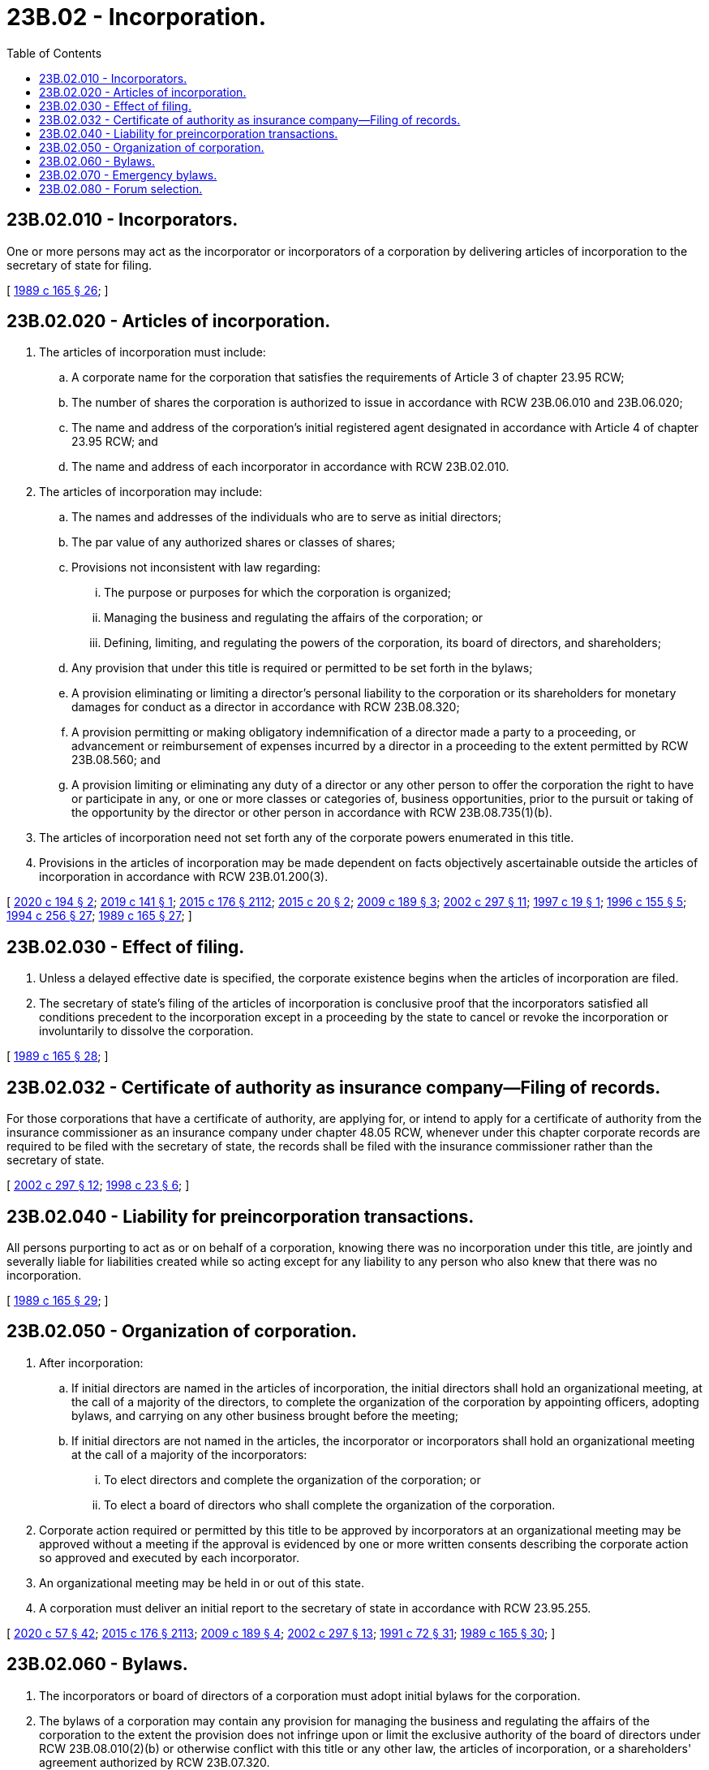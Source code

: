 = 23B.02 - Incorporation.
:toc:

== 23B.02.010 - Incorporators.
One or more persons may act as the incorporator or incorporators of a corporation by delivering articles of incorporation to the secretary of state for filing.

[ http://leg.wa.gov/CodeReviser/documents/sessionlaw/1989c165.pdf?cite=1989%20c%20165%20§%2026[1989 c 165 § 26]; ]

== 23B.02.020 - Articles of incorporation.
. The articles of incorporation must include:

.. A corporate name for the corporation that satisfies the requirements of Article 3 of chapter 23.95 RCW;

.. The number of shares the corporation is authorized to issue in accordance with RCW 23B.06.010 and 23B.06.020;

.. The name and address of the corporation's initial registered agent designated in accordance with Article 4 of chapter 23.95 RCW; and

.. The name and address of each incorporator in accordance with RCW 23B.02.010.

. The articles of incorporation may include:

.. The names and addresses of the individuals who are to serve as initial directors;

.. The par value of any authorized shares or classes of shares;

.. Provisions not inconsistent with law regarding:

... The purpose or purposes for which the corporation is organized;

... Managing the business and regulating the affairs of the corporation; or

... Defining, limiting, and regulating the powers of the corporation, its board of directors, and shareholders;

.. Any provision that under this title is required or permitted to be set forth in the bylaws;

.. A provision eliminating or limiting a director's personal liability to the corporation or its shareholders for monetary damages for conduct as a director in accordance with RCW 23B.08.320;

.. A provision permitting or making obligatory indemnification of a director made a party to a proceeding, or advancement or reimbursement of expenses incurred by a director in a proceeding to the extent permitted by RCW 23B.08.560; and

.. A provision limiting or eliminating any duty of a director or any other person to offer the corporation the right to have or participate in any, or one or more classes or categories of, business opportunities, prior to the pursuit or taking of the opportunity by the director or other person in accordance with RCW 23B.08.735(1)(b).

. The articles of incorporation need not set forth any of the corporate powers enumerated in this title.

. Provisions in the articles of incorporation may be made dependent on facts objectively ascertainable outside the articles of incorporation in accordance with RCW 23B.01.200(3).

[ http://lawfilesext.leg.wa.gov/biennium/2019-20/Pdf/Bills/Session%20Laws/Senate/6037-S.SL.pdf?cite=2020%20c%20194%20§%202[2020 c 194 § 2]; http://lawfilesext.leg.wa.gov/biennium/2019-20/Pdf/Bills/Session%20Laws/Senate/5003-S.SL.pdf?cite=2019%20c%20141%20§%201[2019 c 141 § 1]; http://lawfilesext.leg.wa.gov/biennium/2015-16/Pdf/Bills/Session%20Laws/Senate/5387.SL.pdf?cite=2015%20c%20176%20§%202112[2015 c 176 § 2112]; http://lawfilesext.leg.wa.gov/biennium/2015-16/Pdf/Bills/Session%20Laws/Senate/5031.SL.pdf?cite=2015%20c%2020%20§%202[2015 c 20 § 2]; http://lawfilesext.leg.wa.gov/biennium/2009-10/Pdf/Bills/Session%20Laws/House/1068.SL.pdf?cite=2009%20c%20189%20§%203[2009 c 189 § 3]; http://lawfilesext.leg.wa.gov/biennium/2001-02/Pdf/Bills/Session%20Laws/House/2301-S.SL.pdf?cite=2002%20c%20297%20§%2011[2002 c 297 § 11]; http://lawfilesext.leg.wa.gov/biennium/1997-98/Pdf/Bills/Session%20Laws/Senate/5107-S.SL.pdf?cite=1997%20c%2019%20§%201[1997 c 19 § 1]; http://lawfilesext.leg.wa.gov/biennium/1995-96/Pdf/Bills/Session%20Laws/Senate/6169-S.SL.pdf?cite=1996%20c%20155%20§%205[1996 c 155 § 5]; http://lawfilesext.leg.wa.gov/biennium/1993-94/Pdf/Bills/Session%20Laws/Senate/6285.SL.pdf?cite=1994%20c%20256%20§%2027[1994 c 256 § 27]; http://leg.wa.gov/CodeReviser/documents/sessionlaw/1989c165.pdf?cite=1989%20c%20165%20§%2027[1989 c 165 § 27]; ]

== 23B.02.030 - Effect of filing.
. Unless a delayed effective date is specified, the corporate existence begins when the articles of incorporation are filed.

. The secretary of state's filing of the articles of incorporation is conclusive proof that the incorporators satisfied all conditions precedent to the incorporation except in a proceeding by the state to cancel or revoke the incorporation or involuntarily to dissolve the corporation.

[ http://leg.wa.gov/CodeReviser/documents/sessionlaw/1989c165.pdf?cite=1989%20c%20165%20§%2028[1989 c 165 § 28]; ]

== 23B.02.032 - Certificate of authority as insurance company—Filing of records.
For those corporations that have a certificate of authority, are applying for, or intend to apply for a certificate of authority from the insurance commissioner as an insurance company under chapter 48.05 RCW, whenever under this chapter corporate records are required to be filed with the secretary of state, the records shall be filed with the insurance commissioner rather than the secretary of state.

[ http://lawfilesext.leg.wa.gov/biennium/2001-02/Pdf/Bills/Session%20Laws/House/2301-S.SL.pdf?cite=2002%20c%20297%20§%2012[2002 c 297 § 12]; http://lawfilesext.leg.wa.gov/biennium/1997-98/Pdf/Bills/Session%20Laws/House/1065-S2.SL.pdf?cite=1998%20c%2023%20§%206[1998 c 23 § 6]; ]

== 23B.02.040 - Liability for preincorporation transactions.
All persons purporting to act as or on behalf of a corporation, knowing there was no incorporation under this title, are jointly and severally liable for liabilities created while so acting except for any liability to any person who also knew that there was no incorporation.

[ http://leg.wa.gov/CodeReviser/documents/sessionlaw/1989c165.pdf?cite=1989%20c%20165%20§%2029[1989 c 165 § 29]; ]

== 23B.02.050 - Organization of corporation.
. After incorporation:

.. If initial directors are named in the articles of incorporation, the initial directors shall hold an organizational meeting, at the call of a majority of the directors, to complete the organization of the corporation by appointing officers, adopting bylaws, and carrying on any other business brought before the meeting;

.. If initial directors are not named in the articles, the incorporator or incorporators shall hold an organizational meeting at the call of a majority of the incorporators:

... To elect directors and complete the organization of the corporation; or

... To elect a board of directors who shall complete the organization of the corporation.

. Corporate action required or permitted by this title to be approved by incorporators at an organizational meeting may be approved without a meeting if the approval is evidenced by one or more written consents describing the corporate action so approved and executed by each incorporator.

. An organizational meeting may be held in or out of this state.

. A corporation must deliver an initial report to the secretary of state in accordance with RCW 23.95.255.

[ http://lawfilesext.leg.wa.gov/biennium/2019-20/Pdf/Bills/Session%20Laws/Senate/6028-S.SL.pdf?cite=2020%20c%2057%20§%2042[2020 c 57 § 42]; http://lawfilesext.leg.wa.gov/biennium/2015-16/Pdf/Bills/Session%20Laws/Senate/5387.SL.pdf?cite=2015%20c%20176%20§%202113[2015 c 176 § 2113]; http://lawfilesext.leg.wa.gov/biennium/2009-10/Pdf/Bills/Session%20Laws/House/1068.SL.pdf?cite=2009%20c%20189%20§%204[2009 c 189 § 4]; http://lawfilesext.leg.wa.gov/biennium/2001-02/Pdf/Bills/Session%20Laws/House/2301-S.SL.pdf?cite=2002%20c%20297%20§%2013[2002 c 297 § 13]; http://lawfilesext.leg.wa.gov/biennium/1991-92/Pdf/Bills/Session%20Laws/Senate/5107.SL.pdf?cite=1991%20c%2072%20§%2031[1991 c 72 § 31]; http://leg.wa.gov/CodeReviser/documents/sessionlaw/1989c165.pdf?cite=1989%20c%20165%20§%2030[1989 c 165 § 30]; ]

== 23B.02.060 - Bylaws.
. The incorporators or board of directors of a corporation must adopt initial bylaws for the corporation.

. The bylaws of a corporation may contain any provision for managing the business and regulating the affairs of the corporation to the extent the provision does not infringe upon or limit the exclusive authority of the board of directors under RCW 23B.08.010(2)(b) or otherwise conflict with this title or any other law, the articles of incorporation, or a shareholders' agreement authorized by RCW 23B.07.320.

[ http://lawfilesext.leg.wa.gov/biennium/2019-20/Pdf/Bills/Session%20Laws/Senate/6037-S.SL.pdf?cite=2020%20c%20194%20§%203[2020 c 194 § 3]; http://lawfilesext.leg.wa.gov/biennium/2011-12/Pdf/Bills/Session%20Laws/House/1052.SL.pdf?cite=2011%20c%20328%20§%201[2011 c 328 § 1]; http://lawfilesext.leg.wa.gov/biennium/2009-10/Pdf/Bills/Session%20Laws/House/1068.SL.pdf?cite=2009%20c%20189%20§%205[2009 c 189 § 5]; http://leg.wa.gov/CodeReviser/documents/sessionlaw/1989c165.pdf?cite=1989%20c%20165%20§%2031[1989 c 165 § 31]; ]

== 23B.02.070 - Emergency bylaws.
. Unless the articles of incorporation provide otherwise, the board of directors of a corporation may adopt bylaws to be effective only in an emergency defined in subsection (4) of this section. The emergency bylaws, which are subject to amendment or repeal by the shareholders, may make all provisions necessary for managing the corporation during the emergency, including:

.. Procedures for calling a meeting of the board of directors;

.. Quorum requirements for the meeting; and

.. Designation of additional or substitute directors.

. All provisions of the regular bylaws consistent with the emergency bylaws remain effective during the emergency. The emergency bylaws are not effective after the emergency ends.

. Corporate action taken in good faith in accordance with the emergency bylaws:

.. Binds the corporation; and

.. May not be used to impose liability on a corporate director, officer, employee, or agent.

. An emergency exists for purposes of this section if a quorum of the corporation's directors cannot readily be assembled because of some catastrophic event.

[ http://leg.wa.gov/CodeReviser/documents/sessionlaw/1989c165.pdf?cite=1989%20c%20165%20§%2032[1989 c 165 § 32]; ]

== 23B.02.080 - Forum selection.
. The articles of incorporation or bylaws may contain provisions that require any or all internal corporate proceedings to be commenced and maintained exclusively in any specified court or courts of this state and, if so specified, in any additional courts in this state or in any other jurisdictions with which the corporation has a reasonable relationship.

. A provision permitted under subsection (1) of this section:

.. May not confer jurisdiction on any court, over any person, or of any proceeding; and

.. May not (i) prohibit commencing or maintaining an internal corporate proceeding in the courts of this state or (ii) require claims asserted in an internal corporate proceeding to be determined by arbitration.

. If the court or courts of this state specified in a provision permitted under subsection (1) of this section do not have jurisdiction, but any other court or courts specified in the provision do have jurisdiction, then the internal corporate proceeding may be commenced and maintained:

.. In any court of this state that has jurisdiction; or

.. In any other court specified in the provision that has jurisdiction.

. If no court specified in a provision permitted under subsection (1) of this section has jurisdiction, then the internal corporate proceeding may be commenced and maintained in any court that has jurisdiction.

. For purposes of this section, "internal corporate proceeding" means (a) any proceeding asserting a claim based on a violation of a duty under the laws of this state by a current or former director, officer, or shareholder in such capacity, (b) any proceeding commenced or maintained in the right of the corporation, (c) any proceeding asserting a claim arising pursuant to any provision of the act or the corporation's articles of incorporation or bylaws, or (d) any proceeding asserting a claim concerning the internal affairs of the corporation that is not included in (a) through (c) of this subsection.

[ http://lawfilesext.leg.wa.gov/biennium/2017-18/Pdf/Bills/Session%20Laws/Senate/5011.SL.pdf?cite=2017%20c%2028%20§%209[2017 c 28 § 9]; ]

